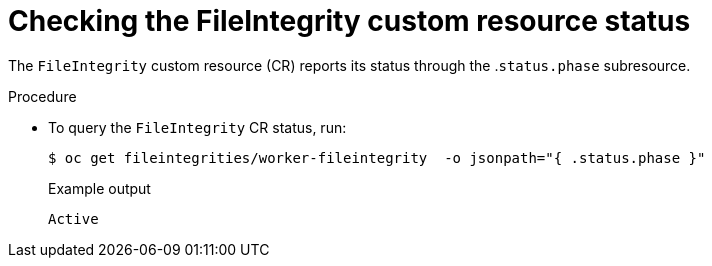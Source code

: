 // Module included in the following assemblies:
//
// * security/file_integrity_operator/file-integrity-operator-understanding.adoc

:_content-type: PROCEDURE
[id="checking-the-file-integrity-CR-status_{context}"]
= Checking the FileIntegrity custom resource status

The `FileIntegrity` custom resource (CR) reports its status through the .`status.phase` subresource.

.Procedure

* To query the `FileIntegrity` CR status, run:
+
[source,terminal]
----
$ oc get fileintegrities/worker-fileintegrity  -o jsonpath="{ .status.phase }"
----
+
.Example output
[source,terminal]
----
Active
----
